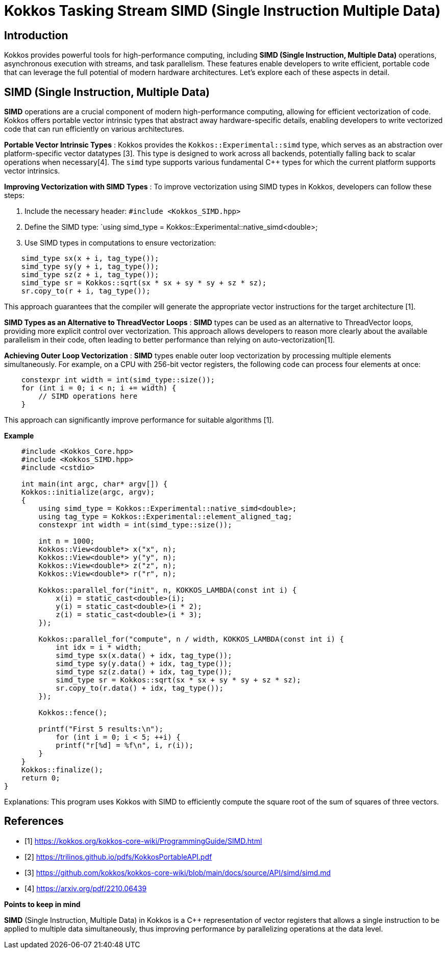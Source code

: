 = Kokkos Tasking Stream SIMD (Single Instruction Multiple Data)

== Introduction

[.text-justify]

Kokkos provides powerful tools for high-performance computing, including *SIMD (Single Instruction, Multiple Data)* operations, asynchronous execution with streams, and task parallelism. These features enable developers to write efficient, portable code that can leverage the full potential of modern hardware architectures. Let's explore each of these aspects in detail.

== SIMD (Single Instruction, Multiple Data)

*SIMD* operations are a crucial component of modern high-performance computing, allowing for efficient vectorization of code. Kokkos offers portable vector intrinsic types that abstract away hardware-specific details, enabling developers to write vectorized code that can run efficiently on various architectures.

*Portable Vector Intrinsic Types* : Kokkos provides the `Kokkos::Experimental::simd` type, which serves as an abstraction over platform-specific vector datatypes [3]. This type is designed to work across all backends, potentially falling back to scalar operations when necessary[4]. The `simd` type supports various fundamental C++ types for which the current platform supports vector intrinsics.

*Improving Vectorization with SIMD Types* : To improve vectorization using SIMD types in Kokkos, developers can follow these steps:

1. Include the necessary header: `#include <Kokkos_SIMD.hpp>`
2. Define the SIMD type: `using simd_type = Kokkos::Experimental::native_simd<double>;
3. Use SIMD types in computations to ensure vectorization:

[source, c++]
----
    simd_type sx(x + i, tag_type());
    simd_type sy(y + i, tag_type());
    simd_type sz(z + i, tag_type());
    simd_type sr = Kokkos::sqrt(sx * sx + sy * sy + sz * sz);
    sr.copy_to(r + i, tag_type());
----

This approach guarantees that the compiler will generate the appropriate vector instructions for the target architecture [1].

*SIMD Types as an Alternative to ThreadVector Loops* : *SIMD* types can be used as an alternative to ThreadVector loops, providing more explicit control over vectorization. This approach allows developers to reason more clearly about the available parallelism in their code, often leading to better performance than relying on auto-vectorization[1].

*Achieving Outer Loop Vectorization* : *SIMD* types enable outer loop vectorization by processing multiple elements simultaneously. For example, on a CPU with 256-bit vector registers, the following code can process four elements at once:

[source, c++]
----
    constexpr int width = int(simd_type::size());
    for (int i = 0; i < n; i += width) {
        // SIMD operations here
    }
----

This approach can significantly improve performance for suitable algorithms [1].

*Example*

[source, c++]
----
    #include <Kokkos_Core.hpp>
    #include <Kokkos_SIMD.hpp>
    #include <cstdio>

    int main(int argc, char* argv[]) {
    Kokkos::initialize(argc, argv);
    {
        using simd_type = Kokkos::Experimental::native_simd<double>;
        using tag_type = Kokkos::Experimental::element_aligned_tag;
        constexpr int width = int(simd_type::size());
        
        int n = 1000;
        Kokkos::View<double*> x("x", n);
        Kokkos::View<double*> y("y", n);
        Kokkos::View<double*> z("z", n);
        Kokkos::View<double*> r("r", n);
        
        Kokkos::parallel_for("init", n, KOKKOS_LAMBDA(const int i) {
            x(i) = static_cast<double>(i);
            y(i) = static_cast<double>(i * 2);
            z(i) = static_cast<double>(i * 3);
        });
        
        Kokkos::parallel_for("compute", n / width, KOKKOS_LAMBDA(const int i) {
            int idx = i * width;
            simd_type sx(x.data() + idx, tag_type());
            simd_type sy(y.data() + idx, tag_type());
            simd_type sz(z.data() + idx, tag_type());
            simd_type sr = Kokkos::sqrt(sx * sx + sy * sy + sz * sz);
            sr.copy_to(r.data() + idx, tag_type());
        });
        
        Kokkos::fence();
        
        printf("First 5 results:\n");
            for (int i = 0; i < 5; ++i) {
            printf("r[%d] = %f\n", i, r(i));
        }
    }
    Kokkos::finalize();
    return 0;
}

----

Explanations: This program uses Kokkos with SIMD to efficiently compute the square root of the sum of squares of three vectors.



== References

** [1] https://kokkos.org/kokkos-core-wiki/ProgrammingGuide/SIMD.html
** [2] https://trilinos.github.io/pdfs/KokkosPortableAPI.pdf
** [3] https://github.com/kokkos/kokkos-core-wiki/blob/main/docs/source/API/simd/simd.md
** [4] https://arxiv.org/pdf/2210.06439


.*Points to keep in mind*
****

*SIMD* (Single Instruction, Multiple Data) in Kokkos is a C++ representation of vector registers that allows a single instruction to be applied to multiple data simultaneously, thus improving performance by parallelizing operations at the data level.

****


